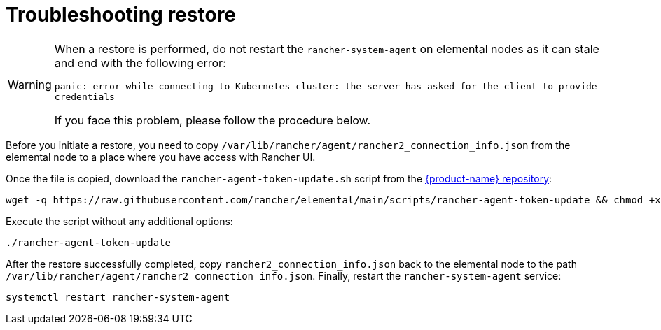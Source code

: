 = Troubleshooting restore

[WARNING]
====
When a restore is performed, do not restart the `rancher-system-agent` on elemental nodes as it can stale and end with the following error:

`panic: error while connecting to Kubernetes cluster: the server has asked for the client to provide credentials`

If you face this problem, please follow the procedure below.
====


Before you initiate a restore, you need to copy `/var/lib/rancher/agent/rancher2_connection_info.json` from the elemental node to a place where you have access with Rancher UI.

Once the file is copied, download the `rancher-agent-token-update.sh` script from the https://github.com/rancher/elemental[{product-name} repository]:

[,shell]
----
wget -q https://raw.githubusercontent.com/rancher/elemental/main/scripts/rancher-agent-token-update && chmod +x rancher-agent-token-update
----

Execute the script without any additional options:

[,shell]
----
./rancher-agent-token-update
----

After the restore successfully completed, copy `rancher2_connection_info.json` back to the elemental node to the path
`/var/lib/rancher/agent/rancher2_connection_info.json`. Finally, restart the `rancher-system-agent` service:

[,shell]
----
systemctl restart rancher-system-agent
----
